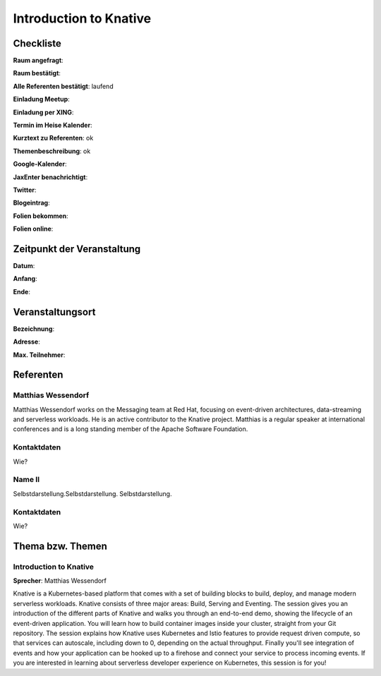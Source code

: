 Introduction to Knative
=================

Checkliste
----------

**Raum angefragt**:

**Raum bestätigt**:

**Alle Referenten bestätigt**: laufend

**Einladung Meetup**:

**Einladung per XING**:

**Termin im Heise Kalender**:

**Kurztext zu Referenten**: ok

**Themenbeschreibung**: ok

**Google-Kalender**:

**JaxEnter benachrichtigt**:

**Twitter**:

**Blogeintrag**:

**Folien bekommen**:

**Folien online**:

Zeitpunkt der Veranstaltung
---------------------------

**Datum**:

**Anfang**:

**Ende**:

Veranstaltungsort
-----------------

**Bezeichnung**:

**Adresse**:

**Max. Teilnehmer**:

Referenten
----------

Matthias Wessendorf
~~~~~~
Matthias Wessendorf works on the Messaging team at
Red Hat, focusing on event-driven architectures,
data-streaming and serverless workloads. He is an active contributor
to the Knative project. Matthias is a regular speaker at international
conferences and is a long standing member of the
Apache Software Foundation.

Kontaktdaten
~~~~~~~~~~~~
Wie?

Name II
~~~~~~~
Selbstdarstellung.Selbstdarstellung. Selbstdarstellung.

Kontaktdaten
~~~~~~~~~~~~
Wie?

Thema bzw. Themen
-----------------

Introduction to Knative
~~~~~~~~~~~~~~~~~~~
**Sprecher**: Matthias Wessendorf

Knative is a Kubernetes-based platform that comes with a set of building
blocks to build, deploy, and manage modern serverless workloads.
Knative consists of three major areas: Build, Serving and Eventing.
The session gives you an introduction of the different parts of Knative
and walks you through an end-to-end demo, showing the lifecycle of an
event-driven application. You will learn how to build container images
inside your cluster, straight from your Git repository. The session
explains how Knative uses Kubernetes and Istio features to provide
request driven compute, so that services can autoscale, including
down to 0, depending on the actual throughput. Finally you'll see
integration of events and how your application can be hooked up to a
firehose and connect your service to process incoming events. If you
are interested in learning about serverless developer experience on
Kubernetes, this session is for you!
